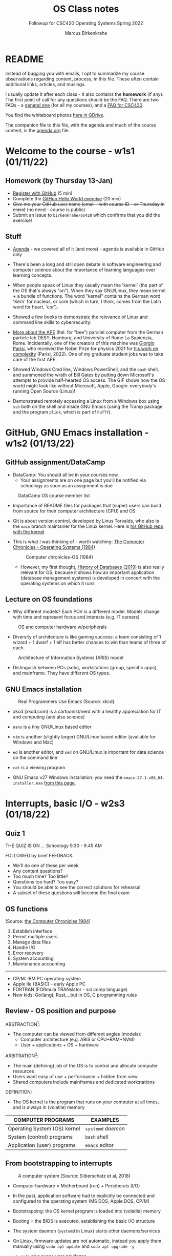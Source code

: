 #+TITLE:OS Class notes
#+AUTHOR:Marcus Birkenkrahe
#+SUBTITLE:Followup for CSC420 Operating Systems Spring 2022
#+STARTUP:overview hideblocks
#+OPTIONS: toc:nil num:nil ^:nil
* README

  Instead of bugging you with emails, I opt to summarize my course
  observations regarding content, process, in this file. These often
  contain additional links, articles, and musings.

  I usually update it after each class - it also contains the
  *homework* (if any). The first point of call for any questions
  should be the FAQ. There are two FAQs - a [[https://github.com/birkenkrahe/org/blob/master/FAQ.org#frequently-asked-questions][general one]] (for all my
  courses), and a [[https://github.com/birkenkrahe/os420/blob/main/FAQ.org][FAQ for CSC420]].

  You find the whiteboard photos [[https://drive.google.com/drive/folders/1A5gp0fIiVz126IbU9VKBKejF8xyNKQLW?usp=sharing][here in GDrive]].

  The companion file to this file, with the agenda and much of the
  course content, is the [[./agenda.org][agenda.org]] file.

* Welcome to the course - w1s1 (01/11/22)
** Homework (by Thursday 13-Jan)

   * [[https://github.com/][Register with GitHub]] (5 min)
   * Complete the [[https://docs.github.com/en/get-started/quickstart/hello-world][GitHub Hello World exercise]] (20 min)
   * +Give me your GitHub user name (email - with course ID - or
     Thursday in class)+ (no need - course is public)
   * Submit an issue to ~birkenkrahe/os420~ which confirms that you
     did the exercise!

** Stuff

   * [[https://github.com/birkenkrahe/os420/blob/main/agenda.org][Agenda]] - we covered all of it (and more) - agenda is available in
     GitHub only

   * There's been a long and still open debate in software engineering
     and computer science about the importance of learning languages
     over learning concepts.

   * When people speak of Linux they usually mean the 'kernel' (the
     part of the OS that's always "on"). When they say GNU/Linux, they
     mean kernel + a bundle of functions. The word "kernel" contains
     the German word 'Kern' for nucleus, or core (which in turn, I
     think, comes from the Latin word for heart, 'cor').

   * Showed a few books to demonstrate the relevance of Linux and
     command line skills to cybersecurity:

     [[./img/cybersec.png]]

     [[./img/hackers.png]]

   * [[https://www-zeuthen.desy.de/apewww/APE/software/asm/anext/][More about the APE]] (Ital. for "bee") parallel computer from the
     German particle lab DESY, Hamburg, and University of Rome La
     Sapienzia, Rome. Incidentally, one of the creators of this
     machine was [[https://en.wikipedia.org/wiki/Giorgio_Parisi][Giorgio Parisi]], who received the Nobel Prize for
     physics 2021 for [[https://arxiv.org/abs/cond-mat/0205297][his work on complexity]] (Parisi, 2022). One of my
     graduate student jobs was to take care of the first APE.

     [[./img/bees.gif]]

   * Showed Windows Cmd line, Windows PowerShell, and the ~bash~ shell,
     and summoned the wrath of Bill Gates by putting down Microsoft's
     attempts to provide half-hearted OS access. The GIF shows how the
     OS world might look like without Microsoft, Apple, Google:
     everybody's running Open Source (Linux)!

     [[./img/marathon.gif]]

   * Demonstrated remotely accessing a Linux from a Windows box using
     ~ssh~ both on the shell and inside GNU Emacs (using the Tramp
     package and the program ~plink~, which is part of ~PuTTY~).

     [[./img/tramp.gif]]

* GitHub, GNU Emacs installation - w1s2 (01/13/22)
** GitHub assignment/DataCamp

   * DataCamp: You should all be in your courses now.
     - Your assignments are on one page but you'll be notified via
       schoology as soon as an assignment is due

   #+attr_html: :width 400px
   #+caption: DataCamp OS course member list
   [[./img/members.png]]

   * Importance of README files for packages that (super) users can
     build from source for their computer architecture (CPU) and OS

   * Git is about version control, developed by Linus Torvalds, who
     also is the ~main~ branch maintainer for the Linux kernel. Here
     is [[https://github.com/torvalds/linux][his GitHub repo with the kernel]].

   * This is what I was thinking of - worth watching: [[https://youtu.be/V5S8kFvXpo4][The Computer
     Chronicles - Operating Systems (1984)]]

     #+attr_html: :width 400px
     #+caption: Computer chronicles-OS (1984)
     [[./img/history.png]]

     * However, my first thought, [[https://youtu.be/KG-mqHoXOXY][History of Databases (2019)]] is also
       really relevant for OS, because it shows how an important
       application (database management systems) is developed in concert
       with the operating systems on which it runs

** Lecture on OS foundations

   * Why different models? Each POV is a different model. Models change
     with time and represent focus and interests (e.g. IT careers)

   #+attr_html: :width 400px
   #+caption: OS and computer hardware w/peripherals
   [[./img/hw.png]]

   * Diversity of architecture is like gaming success: a team
     consisting of 1 wizard + 1 dwarf + 1 elf has better chances to
     win than teams of three of each.

   #+attr_html: :width 400px
   #+caption: Architecture of Information Systems (ARIS) model
   [[./img/aris.png]]

   * Distinguish between PCs (solo), workstations (group, specific
     apps), and mainframe. They have different OS types.

** GNU Emacs installation

   #+attr_html: :width 600px
   #+caption: Real Programmers Use Emacs (Source: xkcd).
   [[./img/real_programmers.png]]

   * xkcd (xkcd.com) is a cartoonist/nerd with a healthy appreciation
     for IT and computing (and also science)
   * ~nano~ is a tiny GNU/Linux based editor
   * ~vim~ is another (slightly larger) GNU/Linux based editor
     (available for Windows and Mac)
   * ~ed~ is another editor, and ~sed~ on GNU/Linux is important for
     data science on the command line
   * ~cat~ is a viewing program

   * GNU Emacs v27 Windows installation: you need the
     ~emacs-27.1-x86_64-installer.exe~ [[http://gnu.freemirror.org/gnu/emacs/windows/emacs-27/][from this page]].

* Interrupts, basic I/O - w2s3 (01/18/22)
** Quiz 1


   THE QUIZ IS ON ... Schoology 9.30 - 9.45 AM

   FOLLOWED by brief FEEDBACK:

   * We'll do one of these per week
   * Any content questions?
   * Too much time? Too little?
   * Questions too hard? Too easy?
   * You should be able to see the correct solutions for rehearsal
   * A subset of these questions will become the final exam

** OS functions

   (Source: [[https://youtu.be/V5S8kFvXpo4][the Computer Chronicles 1984]])

   1. Establish interface
   2. Permit multiple users
   3. Manage data files
   4. Handle I/O
   5. Error recovery
   6. System accounting
   7. Maintenance accounting
   -----
   * CP/M: IBM PC operating system
   * Apple IIe (BASIC) - early Apple PC
   * FORTRAN (FORmula TRANslator - sci comp language)
   * New kids: Go(lang), Rust,...but in OS, C programming rules

** Review - OS position and purpose

   ABSTRACTION[fn:1]:
   * The computer can be viewed from different angles (models):
     - Computer architecture (e.g. ARIS or CPU+RAM+NVM)
     - User + applications + OS + hardware

   ARBITRATION[fn:2]:
   * The main (defining) job of the OS is to control and allocate
     computer resources
   * Users want easy of use + performance + hidden from view
   * Shared computers include mainframes and dedicated workstations

   DEFINITION:
   * The OS kernel is the program that runs on your computer at all
     times, and is always in (volatile) memory

   | COMPUTER PROGRAMS            | EXAMPLES           |
   |------------------------------+--------------------|
   | Operating System (OS) kernel | ~systemd~ /daemon/ |
   | System (control) programs    | ~bash~ /shell/     |
   | Application (user) programs  | ~emacs~ editor     |

** From bootstrapping to interrupts

   #+caption: A computer system (Source: Silberschatz et al, 2018)
   #+attr_html: :width 600px
   [[./img/system.png]]

   * Computer hardware = Motherboard (run) + Peripherals (I/O)

   * In the past, application software had to explicitly be connected
     and configured to the operating system (MS DOS, Apple DOS, CP/M)

   * Bootstrapping: the OS kernel program is loaded into (volatile)
     memory

   * Booting = the BIOS is executed, establishing the basic I/O
     structure

   * The system daemon (~systemd~ in Linux) starts other
     daemons/services

   * On Linux, firmware updates are not automatic, instead you apply
     them manually using ~sudo apt update~ and ~sudo apt upgrade -y~
     - ~sudo~ give super-user privileges
     - ~apt~ is a package manager program for Debian Linux systems
     - ~update~ and ~upgrade~ are system programs
     - ~-y~ is a flag ("do it without asking questions")

*** Input/Output (I/O) Operation

    #+caption: Input/Output (I/O) operation (schematic)
    #+attr_html: :width 600px
    [[./img/io.png]]


    | Organizational unit | Interrupt action                          |
    |---------------------+-------------------------------------------|
    | Device controller   | Raises interrupt signal                   |
    | CPU                 | Catches interrupt signal                  |
    |                     | Dispatches interrupt to interrupt handler |
    | Interrupt handler   | Clears interrupt                          |
    | CPU                 | Waits for next interrupt                  |

    #+caption: Input/Output (I/O) BPMN process diagram
    #+attr_html: :width 900px
    [[./img/ioprocess.png]]

    * [[https://www.apriorit.com/dev-blog/195-simple-driver-for-linux-os][Here is a tutorial]] to develop a simple device driver is developed
      (Savin, 2022). It doesn't do anything else but read characters
      from input and generating output on a device. The driver has to
      be attached to a file using the ~mknod~ - then the device can be
      addressed/configured etc. using that file.

* OS tasks, virtualization, GNU Emacs - w2s4 (01/20/22)
** What does the OS manage? (With Linux examples)

   * Task / process management (ps -a)
   * Memory management (df -H)
   * File-system management (ls -la)
   * Network management (ifconfig) (ping)
   * Mass-storage management (sudo fdisk -l)

** Batch mode vs. interactive timesharing

   * Multitasking is a smart scheduling illusion
   * Virtual memory allows execution of large jobs
   * Timer used to prevent infinite loop or resource hogging

** User mode vs. kernel mode (with Linux examples)

   * Mode-bit (hardware) indicates user vs. kernel mode (hostname -a)
   * Kernel mode is privileged (sudo)
   * Modern OS: Virtual Machine Manager mode for guest VMs ([[https://www.virtualbox.org/][VirtualBox]])

** Captain's Log

   * We looked at different virtual OS solutions under Windows
     - Dual boot (incl Linux on USB)
     - [[https://www.microsoft.com/en-us/p/ubuntu/9nblggh4msv6][Ubuntu Linux]] as a Microsoft App from the Microsoft Store - there are
       [[https://www.makeuseof.com/pros-cons-windows-subsystem-for-linux/][pros and cons]] (Delony, 2022), but more pros!
     - [[https://www.cygwin.com/][Cygwin]] (not a complete OS but many Linux functions)
     - ~ssh~ to a Linux box (I showed this for the Pi) - something you
       can do from within Emacs with the (pre-installed) ~Tramp~
       package ([[https://github.com/birkenkrahe/os420/blob/main/diary.org][FAQ]]).
     - [[https://www.oracle.com/virtualization/solutions/try-oracle-vm-virtualbox/][VirtualBox]] (works for many different OS)
   * We compared open source and commercial systems ("bloatware")
   * Linux has a package manager concept - you download/install only
     the software that you really need.
   * Linux will run on very old computers ("bare metal")
   * Three key issues in OS:
     - persistence (memory hardware)
     - concurrency (process mgmt)
     - virtualisation (memory mgmt)
   * ~sudo~ is the Linux command for mode-bit = 0 ("kernel mode")

* OS foundations, Eshell - w3s5 (01/25/22)

  Captain's Log Star Date 99667.82

  * [[https://www.stoacademy.com/tools/stardate.php][Star Date Calculator]]

  * [[https://ish.app/][Linux for iOS devices]]

  * [[https://termux.com/][Termux: Linux for Android]] (get it via FDroid, not Google Play)

  * [[https://www.intel.com/content/www/us/en/gaming/resources/cpu-clock-speed.html][What is CPU Clock Speed?]] ([[intel][Intel]])

  * [[https://youtu.be/ciNHn38EyRc][SQL injection]] ([[sql][Computerphile, 2016]])

  * Online IDE: [[https://replit.com/][repl.it (replit.com)]] - REPL = Read-Eval-Print-Loop

  * ~bash(1)~ shell program - [[https://linux.die.net/man/1/bash][Unix manual page]]

* Shell scripts, Raspberry Pi setup - w3s6 (01/27/22)

  Captain's Log Stardate 99672.08

  * Assembly: last night, all the Pis were built with an improvised,
    family-based assembly line. Here is [[https://drive.google.com/drive/folders/1K8IguOpVoboFfX1r1pbncAHq3kP0TEtg?usp=sharing][the complete process]] from
    start to finish in the hands of my daughter Lucia.

    #+caption: assembly of the CanaKit Raspberry Pi for Dummies
    #+attr_html: :width 500px
    [[./img/assembly.png]]

  * NOOBS stands for "New Out Of Box Software" - an SD card-based
    installer for Pi. The Raspberry Pi Foundation now recommends to
    use an imager instead ([[https://www.raspberrypi.com/documentation/computers/getting-started.html][Source]]).

  * Windows Imager: https://rufus.ie/en/ - takes an OS image and
    unpacks (=flashes) it on a mass-storage device (e.g. a USB stick).

  * Better (for all OS): [[https://www.balena.io/etcher/][Balena Etcher]]. Works like a charm. Just for
    fun, try to flash [[https://trisquel.info/][GNU Linux Trisquel]] on a USB Stick: "Run
    free!". I've got this on my Windows PC via VirtualBox.

  * ~Hello World~ shell program problem under Windows: I realized that
    I had ~bash~ because I had installed the ~cygwin~ suite of
    tools. This is a really simply installation and you should do it
    (on your PC). Opens a world of (emulated) Linux commands.

  * Cygwin installation: [[https://cygwin.com/install.html][go to this page]], download and run the file
    ~setup-x86_64.exe~ that you see linked to at the top of the
    page. This will give you the Cygwin App and also bash (I
    believe). Worth trying out - let me know if it works!

  * Started the installation at 10.15 AM - and I personally finished
    the last installation at 3.30 pm of that day. Why did it take this
    long? I think mostly because the Pi's had a hard time getting all
    the stuff from the network - perhaps it's Lyon's fault. We'll
    never know because we won't have to do it again! Cp. "[[https://projects.raspberrypi.org/en/projects/noobs-install][Installing
    Raspbian with NOOBS]]" ([[noobs][Source]]).
    #+caption: NOOBS-based installation of Raspbian Linux "Buster"
    #+attr_html: :width 500px
    [[./img/install.png]]

  * Here are some views of the lab during installation. The last
    picture show Pi no. 12 attached to the front reception desktop PC
    so that I can present from the front.
    #+caption: Lab views during and after installation
    #+attr_html: :width 500px
    [[./img/lab.png]]

* Linux shell, UNIX man pages - w4s7 (02/01/22)
** Captain's Log Stardate 99687.04

   * I installed the OS ([[https://en.wikipedia.org/wiki/Raspberry_Pi_OS][Raspbian OS "Buster"]] - which you can find
     out with the command ~cat /etc/os-release~) on 10 of the 12
     Pi's, as well as Emacs, SQLite, and R.

     #+caption: /etc/os-release in the Windows Ubuntu App
     #+attr_html: :width 500px
     [[./img/ubuntu.png]]

     #+caption: /etc/os-release on Raspberry Pi
     #+attr_html: :width 500px
     [[./img/pios.png]]

   * UNIX man pages example: [[https://www.gnu.org/software/coreutils/manual/html_node/mv-invocation.html#mv-invocation][GNU manual page for ~mv~]]

   * To start the Desktop GUI on the Pi: enter ~startx~ in the terminal

   * Popular Linux distros:
     - Kali (cybersecurity / hack functionality)
     - Trisquel9 (by GNU project, politically clean)
     - Pop!_OS (popular for gamers)
     - Ubuntu (extra popular, also App on Windows)
     - Arch (minimal Linux for budding experts)
     - Manjaro (available via Raspberry Pi Imager) based on Arch Linux
     - ...and many more - see [[https://linuxhint.com/best-linux-distros-2022/][Best Linux Distros for 2022]]
       ([[distro][Tirthakar, 2021]]) for fanboys/fangirls.

   * Then there are the great architectures - Debian, SUSE etc. - more
     about that when we talk about the history of Raspbian Linux for Pi.

   * Install commands with the ~apt~ package manager program:
     #+begin_example
     $ sudo apt install [package]
     #+end_example
     E.g. for ~tree~ as ~[package]~.

   * ~whoami~ returns the current user

   * ~/~ is the root directory, ~$HOME~ of the user ~root~ (super-user)

* Shell commands, Linux file tree - w5s8 (02/08/22)

  * <<FAQ>> should you upgrade my Operating System (Windows or Mac)
    when you're asked to do so? (Question for discussion -
    interested what y'all think, and what your experiences are).

  * Feb 5, 2022: "[[https://www.techradar.com/news/microsoft-could-be-on-the-verge-of-forcibly-upgrading-windows-10-on-your-computer][Microsoft could be on the verge of forcibly
    upgrading Windows 10 on your computer]]"
    #+begin_quote
    "On May 10, in three short months, anyone who is still running this
    particular version of Windows 10 will no longer qualify for support
    from Microsoft. And this is why Microsoft is planning to forcibly
    update people to a supported edition of the operating system."
    ([[techradar][Wycislik-Wilson]])
    #+end_quote

  * Related: updates and upgrades on Linux[fn:3]. Do this now:
    #+begin_example
    sudo apt update -y
    sudo apt upgrade -y
    sudo apt autoremove -y
    #+end_example

  * [[https://www.raspberrypi.com/news/raspberry-pi-os-debian-bullseye/][What about Rasbian Linux releases?]] ([[long][Long, 2021]]).
    #+begin_quote
    "Every two years, Debian Linux, on which Raspberry Pi OS is based,
    gets a major version upgrade. Debian ‘buster’ has been the basis of
    Raspberry Pi OS since its release in 2019, and Debian ‘bullseye’
    was released in August. (As some of you may know, Debian name their
    versions after characters in Disney/Pixar’s Toy Story films –
    Bullseye was Woody’s horse in Toy Story 2.)"
    #+end_quote

  * Raspberry Pi documentation - e.g. on [[https://www.raspberrypi.com/documentation/computers/using_linux.html][terminal/Linux commands]], or
    on the [[https://www.raspberrypi.com/documentation/computers/os.html][Raspbian Operating System]].

  * Inspiring video (11 min): [[https://youtu.be/ZDfhcA0SCiM][Raspberry Pi Projects]] ([[tjfree][TJ Free, 2020]]).

  * Library: [[https://lyon.on.worldcat.org/search?queryString=raspberry+Pi][Raspberry Pi Ebooks in the Mabee-Simpson library]]

** * Glossary

  | WHAT            | DEFINITION                                 | PURPOSE                     |
  |-----------------+--------------------------------------------+-----------------------------|
  | Motherboard (h) | CPU + controllers + system bus + memory    | Connect with I/O devices    |
  | Bootloader (p)  | Computer startup sequence                  | Find and load OS            |
  | ROM/EPROM (h)   | [Erasable Programmable] Read-Only-Memory   | Permanent firmware          |
  | CMOS (h)        | Complementary Metal-Oxide Semiconductor    | BIOS memory                 |
  | BIOS (s)        | [Basic Input Output System]                | Identify/configure hardware |
  | BPMN            | Business Process Model and Notation        | Process diagram language    |
  | sudo            | Linux shell command                        | Super user privileges       |
  | distro          | Linux distribution (e.g. Ubuntu, Raspbian) |                             |

  Legend: h=hardware, p=process, s=software

* References
  * Computer History Museum (Sep 5, 2019). History of Databases
    [video]. [[https://youtu.be/KG-mqHoXOXY][URL: youtu.be/KG-mqHoXOXY]].
  * <<sql>> Computerphile (Jun 15, 2016). Running an SQL Injection
    Attack - Computerphile [video]. [[https://youtu.be/ciNHn38EyRc][URL: youtu.be/ciNHn38EyRc]].
  * Grubb (2021). How Cybersecurity Really Works. NoStarch Press.
  * <<intel>> Intel (n.d.). What is Clock Speed? [website]. [[https://www.intel.com/content/www/us/en/gaming/resources/cpu-clock-speed.html][URL:
    intel.com.]]
  * <<long>> Long (8th Nov 2021). Bullseye - the new version of
    Raspberry Pi OS [blog]. [[https://www.raspberrypi.com/news/raspberry-pi-os-debian-bullseye/][URL: raspberrypi.com]].
  * <<noobs>> Raspberry Pi Foundation (n.d.). Installing Raspbian with
    NOOBS [website]. [[https://projects.raspberrypi.org/en/projects/noobs-install][URL: projects.raspberrypi.org]].
  * OccupyTheWeb (2018). Linux Basics for Hackers. NoStarch Press.
  * Parisi (14 May 2002). Complex Systems: a Physicist's Viewpoint
    [preprint]. [[https://arxiv.org/abs/cond-mat/0205297][URL: arxiv.org.]]
  * PuTTY (n.d.). SSH and telnet client program for Windows. [[https://www.putty.org/][URL:
    www.putty.org.]]
  * Savin (2022). Linux Device Drivers: Tutorial for Linux Driver
    Development [website]. [[https://www.apriorit.com/dev-blog/195-simple-driver-for-linux-os][URL: www.apriorit.com]].
  * Simma (2004). Parallel Computing on APE Systems [website]. [[https://www-zeuthen.desy.de/apewww/APE/software/asm/anext/][URL:
    www-zeuthen.desy.de.]]
  * <<techradar>> Wycislik-Wilson (5 Feb 2022). Microsoft could be on
    the verge of forcibly upgrading Windows 10 on your computer
    [blog]. [[https://www.techradar.com/news/microsoft-could-be-on-the-verge-of-forcibly-upgrading-windows-10-on-your-computer][URL: techradar.com]].
  * The Computer Chronicles (Nov 8, 2012). Operating Systems
    (1984). [[https://youtu.be/V5S8kFvXpo4][URL: youtu.be/V5S8kFvXpo4.]]
  * <<distro>> Tirthakar (2021). Best Linux Distros for 2022
    [blog]. [[https://linuxhint.com/best-linux-distros-2022/][URL: linuxhint.com]].
  * <<tjfree>> TJ Free (Mar 13, 2020). Raspberry Pi Projects
    [video]. [[https://youtu.be/ZDfhcA0SCiM][URL: youtu.be/ZDfhcA0SCiM]].
  * Ubuntu (2022). The Ubuntu lifecycle and release cadence
    [website]. [[https://ubuntu.com/about/release-cycle][URL: ubuntu.com]].
  * xkcd (n.d.). A webcomic [website]. [[https://xkcd.com/][URL: xkcd.com]].
* Footnotes

[fn:3]Many Linux distros have LTS (Long Term Support) versions,
e.g. Ubuntu.
#+caption: Ubuntu Long Term support and interim releases (Source: Ubuntu)
#+attr_html: :width 700px
[[./img/lts.png]]

[fn:2]Word origin: /arbitrari/ (Latin) = to resolve a dispute [because
on a computer many different parties compete for available resources]

[fn:1]Word origin: /abs-trahere/ (Latin) = to withdraw [from
details] - abstraction is the opposite of specialization (add detail)

